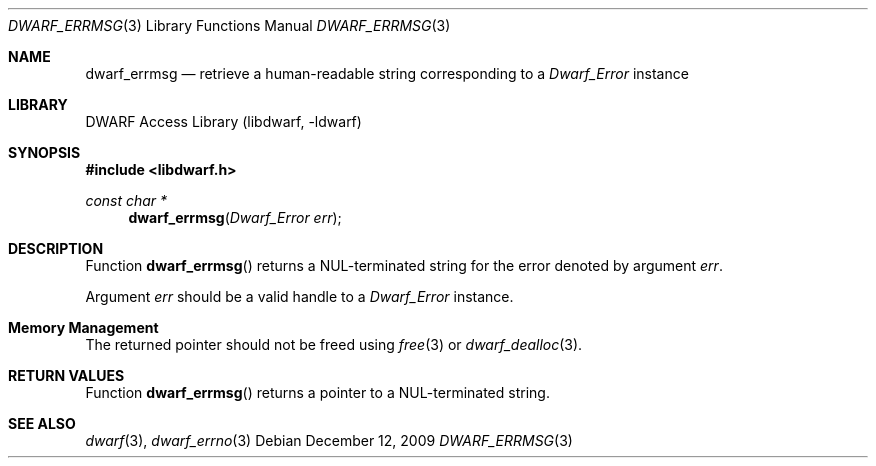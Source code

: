 .\" Copyright (c) 2009 Joseph Koshy.  All rights reserved.
.\"
.\" Redistribution and use in source and binary forms, with or without
.\" modification, are permitted provided that the following conditions
.\" are met:
.\" 1. Redistributions of source code must retain the above copyright
.\"    notice, this list of conditions and the following disclaimer.
.\" 2. Redistributions in binary form must reproduce the above copyright
.\"    notice, this list of conditions and the following disclaimer in the
.\"    documentation and/or other materials provided with the distribution.
.\"
.\" This software is provided by Joseph Koshy ``as is'' and
.\" any express or implied warranties, including, but not limited to, the
.\" implied warranties of merchantability and fitness for a particular purpose
.\" are disclaimed.  in no event shall Joseph Koshy be liable
.\" for any direct, indirect, incidental, special, exemplary, or consequential
.\" damages (including, but not limited to, procurement of substitute goods
.\" or services; loss of use, data, or profits; or business interruption)
.\" however caused and on any theory of liability, whether in contract, strict
.\" liability, or tort (including negligence or otherwise) arising in any way
.\" out of the use of this software, even if advised of the possibility of
.\" such damage.
.\"
.\" $Id: dwarf_errmsg.3 3962 2022-03-12 15:56:10Z jkoshy $
.\"
.Dd December 12, 2009
.Dt DWARF_ERRMSG 3
.Os
.Sh NAME
.Nm dwarf_errmsg
.Nd retrieve a human-readable string corresponding to a
.Vt Dwarf_Error
instance
.Sh LIBRARY
.Lb libdwarf
.Sh SYNOPSIS
.In libdwarf.h
.Ft "const char *"
.Fn dwarf_errmsg "Dwarf_Error err"
.Sh DESCRIPTION
Function
.Fn dwarf_errmsg
returns a
.Dv NUL Ns - Ns
terminated string for the error denoted by
argument
.Fa err .
.Pp
Argument
.Fa err
should be a valid handle to a
.Vt Dwarf_Error
instance.
.Sh Memory Management
The returned pointer should not be freed using
.Xr free 3
or
.Xr dwarf_dealloc 3 .
.Sh RETURN VALUES
Function
.Fn dwarf_errmsg
returns a pointer to a
.Dv NUL Ns - Ns
terminated string.
.Sh SEE ALSO
.Xr dwarf 3 ,
.Xr dwarf_errno 3
